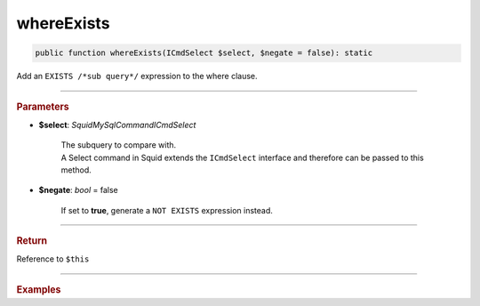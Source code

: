 .. _select_whereExists:

===========
whereExists
===========

.. code-block:: php
	
	public function whereExists(ICmdSelect $select, $negate = false): static

Add an ``EXISTS /*sub query*/`` expression to the where clause.

----------

.. rubric:: Parameters

* **$select**: *Squid\MySql\Command\ICmdSelect*

	| The subquery to compare with.
 	| A Select command in Squid extends the ``ICmdSelect`` interface and therefore can be passed to this method.

* **$negate**: *bool* = false

	| If set to **true**, generate a ``NOT EXISTS`` expression instead.

----------

.. rubric:: Return
	
Reference to ``$this``

----------

.. rubric:: Examples

.. code-block:: php
	:linenos:
	
	$subQuery = $mysql->getConnector()->select();
	
	$subQuery 
		->from('AdminList', 'al')
		->byField('al.Deleted', false)
		->where('al.UserId = u.Id');

	$select = $mysql->getConnector()->select();
	
	$select
		->from('User', 'u')
		->byField('Status', 'active')
		->whereExists($subQuery); 

	// SELECT * FROM User u WHERE Status=? AND EXISTS (SELECT * FROM AdminList al WHERE al.Deleted=? AND al.UserId = u.Id ) 
	// Bind: ['active', false]